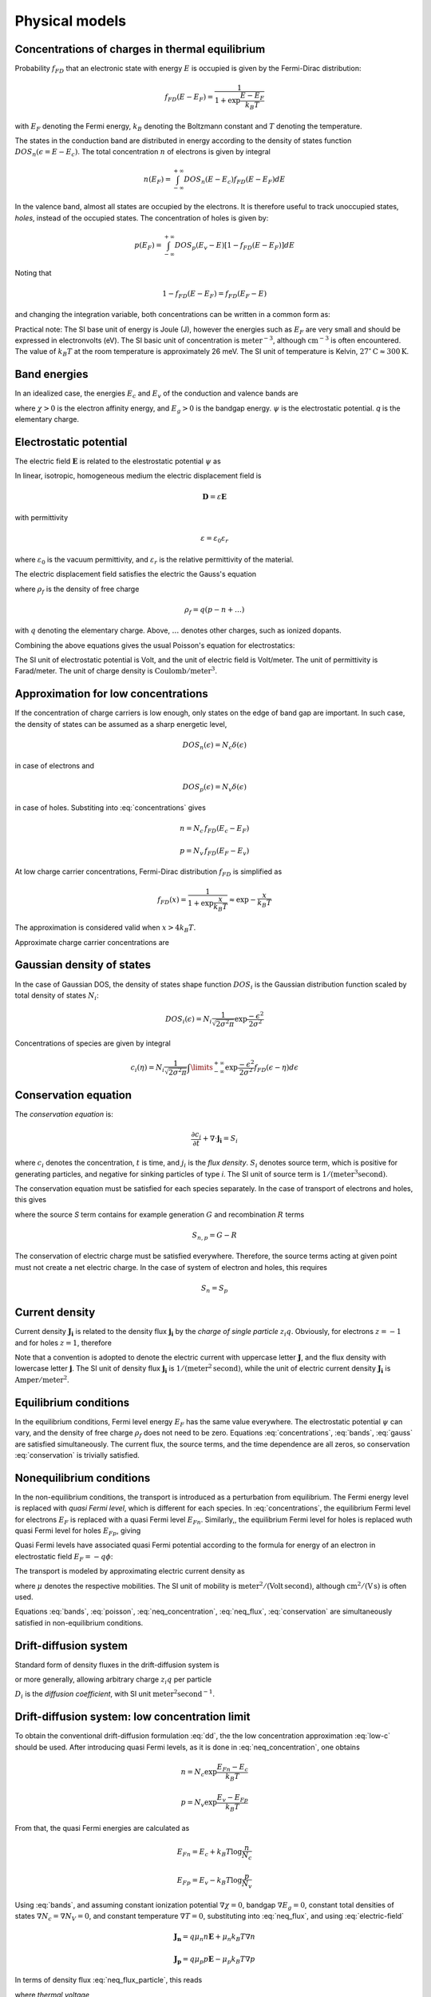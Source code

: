 Physical models
===============

Concentrations of charges in thermal equilibrium
------------------------------------------------

Probability :math:`f_{FD}` that an electronic state with energy :math:`E` is occupied is given by the Fermi-Dirac distribution:

.. math::

   f_{FD} \left ( E - E_F \right) = \frac{1}
   {1+\exp \frac{E-E_F}{k_B T}}

with :math:`E_F` denoting the Fermi energy, :math:`k_B` denoting the Boltzmann constant and :math:`T` denoting the temperature. 

The states in the conduction band are distributed in energy according to the density of states function :math:`DOS_n \left( \epsilon = E - E_c \right)`. The total concentration :math:`n` of electrons is given by integral

.. math::

   n \left( E_F \right) = \int_{-\infty}^{+\infty} DOS_n \left( E - E_c \right) f_{FD}(E - E_F) dE

In the valence band, almost all states are occupied by the electrons. It is therefore useful to track unoccupied states, `holes`, instead of the occupied states. The concentration of holes is given by:

.. math::
   p \left( E_F \right) = \int_{-\infty}^{+\infty} DOS_p \left( E_v - E \right) \left[ 1 - f_{FD}(E - E_F) \right] dE

Noting that

.. math::

   1 - f_{FD}(E - E_F) = f_{FD}(E_F - E)

and changing the integration variable, both concentrations can be written in a common form as:

.. math::
   :label: concentrations

   c_i \left( \eta \right) = \int\limits_{-\infty}^{+\infty} DOS_i \left(\epsilon \right) f_{FD} \left( \epsilon - \eta \right) d \epsilon

   n = c_n \left( \eta = E_F - E_c \right)

   p = c_p \left( \eta = E_v - E_F \right)

Practical note: The SI base unit of energy is Joule (J), however the energies such as :math:`E_F` are very small and should be expressed in electronvolts (eV). The SI basic unit of concentration is :math:`\mathrm{meter^{-3}}`, although :math:`\mathrm{{cm}^{-3}}` is often encountered. The value of :math:`k_B T` at the room temperature is approximately 26 meV. The SI unit of temperature is Kelvin, :math:`27^{\circ} \mathrm{C} \approx 300 \mathrm{K}`.

Band energies
-------------

In an idealized case, the energies :math:`E_c` and :math:`E_v` of the conduction and valence bands are

.. math::
   :label: bands

   E_c = -q \psi - \chi
   
   E_v = E_c - E_g

where :math:`\chi > 0` is the electron affinity energy, and :math:`E_g > 0` is the bandgap energy. :math:`\psi` is the electrostatic potential. `q` is the elementary charge. 

Electrostatic potential
-----------------------

The electric field :math:`\mathbf{E}` is related to the elestrostatic potential :math:`\psi` as 

.. math::
   :label: electric-field

   \mathbf{E} = - \nabla \psi

In linear, isotropic, homogeneous medium the electric displacement field is

.. math::

   \mathbf{D} = \varepsilon \mathbf{E}

with permittivity

.. math::

   \varepsilon = \varepsilon_0 \varepsilon_r

where :math:`\varepsilon_0` is the vacuum permittivity, and :math:`\varepsilon_r` is the relative permittivity of the material.

The electric displacement field satisfies the electric the Gauss's equation

.. math::
   :label: gauss

   \nabla \cdot \mathbf{D} = \rho_f

where :math:`\rho_f` is the density of free charge

.. math::

   \rho_f = q \left( p - n + \dots \right)

with :math:`q` denoting the elementary charge. Above, :math:`\dots` denotes other charges, such as ionized dopants.

Combining the above equations gives the usual Poisson's equation for electrostatics:

.. math::
   :label: poisson

   \nabla^2 \psi = - \frac{q}{\varepsilon} \left( p - n + \dots \right)

The SI unit of electrostatic potential is Volt, and the unit of electric field is Volt/meter. The unit of permittivity is Farad/meter. The unit of charge density is :math:`\mathrm{Coulomb/{{meter}^3}}`.

Approximation for low concentrations
------------------------------------

If the concentration of charge carriers is low enough, only states on the edge of band gap are important. In such case, the density of states can be assumed as a sharp energetic level, 

.. math::

   DOS_n \left( \epsilon \right) = N_c \delta \left( \epsilon \right)

in case of electrons and 
   
.. math::

   DOS_p \left( \epsilon \right) = N_v \delta \left( \epsilon \right)

in case of holes. Substiting into :eq:`concentrations` gives

.. math::

   n = N_c\, f_{FD} \left( E_c - E_F \right)
   
   p = N_v\, f_{FD} \left( E_F - E_v \right)

At low charge carrier concentrations, Fermi-Dirac distribution :math:`f_{FD}` is simplified as

.. math::

  f_{FD}(x)=\frac{1}{1+\exp \frac{x}{k_B T}} \approx \exp -\frac{x}{k_B T}

The approximation is considered valid when :math:`x > 4 k_B T`.

Approximate charge carrier concentrations are

.. math::
   :label: low-c

   n = N_c \exp \frac{E_F - E_c}{k_B T}
   
   p = N_v \exp \frac{E_v - E_F}{k_B T}

Gaussian density of states
--------------------------

In the case of Gaussian DOS, the density of states shape function :math:`DOS_i` is the Gaussian distribution function scaled by total density of states :math:`N_i`:

.. math::
   
   DOS_i \left( \epsilon \right) = N_i \frac{1}{\sqrt{2 \sigma^2 \pi}} \exp \frac{-\epsilon^2}{2 \sigma^2}

Concentrations of species are given by integral

.. math::

   c_i \left( \eta \right) = N_i \frac{1}{\sqrt{2 \sigma^2 \pi}} \int\limits_{-\infty}^{+\infty} \exp \frac{-\epsilon^2}{2 \sigma^2} f_{FD}(\epsilon - \eta) d \epsilon

Conservation equation
---------------------

The `conservation equation` is:

.. math::

   \frac{\partial c_i}{\partial t} + \nabla \cdot \mathbf{j_i} = S_i

where :math:`c_i` denotes the concentration, :math:`t` is time, and :math:`j_i` is the `flux density`. :math:`S_i` denotes source term, which is positive for generating particles, and negative for sinking particles of type `i`. The SI unit of source term is :math:`\mathrm{1/\left({meter}^3 second\right)}`.

The conservation equation must be satisfied for each species separately. In the case of transport of electrons and holes, this gives

.. math::
   :label: conservation

    \frac{\partial n}{\partial t} + \nabla \cdot \mathbf{j_n} = S_n

    \frac{\partial p}{\partial t} + \nabla \cdot \mathbf{j_p} = S_p

where the source `S` term contains for example generation :math:`G` and recombination :math:`R` terms

.. math::

   S_{n,p} = G - R

The conservation of electric charge must be satisfied everywhere. Therefore, the source terms acting at given point must not create a net electric charge. In the case of system of electron and holes, this requires

.. math::

   S_n = S_p

Current density
---------------

Current density :math:`\mathbf{J_i}` is related to the density flux :math:`\mathbf{j_i}` by the `charge of single particle` :math:`z_i q`. Obviously, for electrons :math:`z = -1` and for holes :math:`z=1`, therefore

.. math::
   :label: neq_flux_particle

   \mathbf{J_n} = -q \mathbf{j_n}

   \mathbf{J_p} = q \mathbf{j_p}

Note that a convention is adopted to denote the electric current with uppercase letter :math:`\mathbf{J}`, and the flux density with lowercase letter :math:`\mathbf{j}`. The SI unit of density flux :math:`\mathbf{j_i}` is :math:`\mathrm{1/({meter}^2\, second)}`, while the unit of electric current density :math:`\mathbf{J_i}` is :math:`\mathrm{Amper / {meter}^2}`.

Equilibrium conditions
----------------------

In the equilibrium conditions, Fermi level energy :math:`E_F` has the same value everywhere. The electrostatic potential :math:`\psi` can vary, and the density of free charge :math:`\rho_f` does not need to be zero. Equations :eq:`concentrations`, :eq:`bands`, :eq:`gauss` are satisfied simultaneously. The current flux, the source terms, and the time dependence are all zeros, so conservation :eq:`conservation` is trivially satisfied.

Nonequilibrium conditions
-------------------------

In the non-equilibrium conditions, the transport is introduced as a perturbation from equilibrium. The Fermi energy level is replaced with `quasi Fermi level`, which is different for each species. In :eq:`concentrations`, the equilibrium Fermi level for electrons :math:`E_F` is replaced with a quasi Fermi level :math:`E_{Fn}`. Similarly,, the equilibrium Fermi level for holes is replaced wuth quasi Fermi level for holes :math:`E_{Fp}`, giving

.. math::
   :label: neq_concentration

   n = c_n \left( E_{Fn} - E_c \right)

   p = c_p \left( E_v - E_{Fp} \right)

Quasi Fermi levels have associated quasi Fermi potential according to the formula for energy of an electron in electrostatic field :math:`E_F=-q \phi`:

.. math::
   :label: q_fermi_potentials

   E_{Fn} = -q \phi_n

   E_{Fp} = -q \phi_v

The transport is modeled by approximating electric current density as

.. math::
   :label: neq_flux

   \mathbf{J_n} = \mu_n n \nabla E_{Fn}

   \mathbf{J_p} = \mu_p p \nabla E_{Fp}

where :math:`\mu` denotes the respective mobilities. The SI unit of mobility is :math:`\mathrm{{meter}^2/(Volt\, second)}`, although :math:`\mathrm{cm^2/(V\, s)}` is often used.

Equations :eq:`bands`, :eq:`poisson`, :eq:`neq_concentration`, :eq:`neq_flux`, :eq:`conservation` are simultaneously satisfied in non-equilibrium conditions.

Drift-diffusion system
----------------------
Standard form of density fluxes in the drift-diffusion system is

.. math::
   :label: dd

   \mathbf{j_n} = - \mu_n n \mathbf{E} - D_n \nabla n

   \mathbf{j_p} = \mu_p p \mathbf{E} - D_p \nabla p

or more generally, allowing arbitrary charge :math:`z_i q` per particle

.. math::
   :label: dd-arbspec

   \mathbf{j_i} = z_i \mu_i c_i \mathbf{E} - D_i \nabla c_i

:math:`D_i` is the `diffusion coefficient`, with SI unit :math:`\mathrm{{meter}^2 {second}^{-1}}`.


Drift-diffusion system: low concentration limit
-----------------------------------------------

To obtain the conventional drift-diffusion formulation :eq:`dd`, the the low concentration approximation :eq:`low-c` should be used. After introducing quasi Fermi levels, as it is done in :eq:`neq_concentration`, one obtains

.. math::

   n = N_c \exp \frac{E_{Fn} - E_c}{k_B T}
   
   p = N_v \exp \frac{E_v - E_{Fp}}{k_B T}

From that, the quasi Fermi energies are calculated as

.. math::

   E_{Fn} = E_c + k_B T \log \frac{n}{N_c}

   E_{Fp} = E_v - k_B T \log \frac{p}{N_v}

Using :eq:`bands`, and assuming constant ionization potential :math:`\nabla \chi = 0`, bandgap :math:`\nabla E_g = 0`, constant total densities of states :math:`\nabla N_c = \nabla N_V = 0`, and constant temperature :math:`\nabla T = 0`, substituting into :eq:`neq_flux`, and using :eq:`electric-field`

.. math::

   \mathbf{J_n} = q \mu_n n \mathbf{E} + \mu_n k_B T \nabla n

   \mathbf{J_p} = q \mu_p p \mathbf{E} - \mu_p k_B T \nabla p

In terms of density flux :eq:`neq_flux_particle`, this reads

.. math::
   :label: dd-low-c-current

   \mathbf{j_n} = - \mu_n n \mathbf{E} - \mu_n V_T \nabla n

   \mathbf{j_p} = \mu_n n \mathbf{E} - \mu_p V_T \nabla p

where `thermal voltage`

.. math::

   V_T = \frac{k_B T}{q}

Einstein's relation
-------------------

Equation :eq:`dd-low-c-current` is written in the standard drift-diffusion form :eq:`dd` when the diffusion coefficient satisfies

.. math::
   :label: einstein

   \frac{D_{n,p}}{\mu_{n,p}} = V_T

This is called `Einstein's relation`.

Drift-diffusion system: general case
------------------------------------

Using functions defined in :eq:`concentrations`, bands :eq:`bands` and approximation :eq:`neq_concentration`

.. math::

   E_{Fn} = -q \phi - \chi + c_n^{-1} \left( n \right)

   E_{Fp} = -q \phi - \chi - E_g - c_p^{-1} \left( p \right)

current densities under assumptions :math:`\nabla \chi = \nabla E_g = 0` are

.. math::
   :label: dd-current

   \mathbf{J_n} = \mu_n n \mathbf{E} + \mu_n n \nabla c_n^{-1} \left( n \right)

   \mathbf{J_p} = \mu_p p \mathbf{E} - \mu_p p \nabla c_p^{-1} \left( p \right)

Generalized Einstein's relation
-------------------------------

In equation :eq:`dd-current`, assuming :math:`\nabla T = \nabla N_c = \nabla N_v = 0` 

.. math::

   n \nabla c_n^{-1} \left( n \right) = \frac{n}{\frac{\partial c_n}{\partial \eta_n}} \nabla n

   p \nabla c_p^{-1} \left( p \right) = \frac{p}{\frac{\partial c_p}{\partial \eta_p}} \nabla p

In order to express equation :eq:`dd-current` in the standard drift-diffusion form :eq:`dd`, the diffusion coefficient must satisfy

.. math::

   \frac{D_i}{\mu_i} = \frac{1}{q} \frac{c_i}{\frac{\partial c_i}{\partial{\eta_i}}}

This is so called `generalized Einstein's relation` .

Intrinsic concentrations
------------------------

Intrinsic concentrations :math:`n_i`, :math:`p_i`, and intrinsic Fermi level :math:`E_{Fi}` satisfy electric neutrality conditions

.. math::

   n_i = c_n \left( E_{Fi} - E_c \right )

   p_i = c_p \left( E_v - E_{Fi} \right)

   n_i = p_i

Direct recombination
--------------------

Direct recombination introduces source term

.. math::

   R = \beta \left( n p - n_i p_i \right)

where :math:`\beta` can be chosen freely.

Unidimensional form
-------------------

By substituting :math:`\nabla \rightarrow \frac{\partial}{\partial x}` and :math:`\nabla^2 \rightarrow \frac{\partial^2}{\partial x^2}`, the equations :eq:`poisson`, :eq:`conservation`, :eq:`dd` of the basic drift-diffusion device model are

.. math::

   \frac{\partial^2 \psi}{\partial x^2} = - \frac{q}{\varepsilon} \left( p - n + \dots \right)

   E = - \frac{\partial{\psi}}{\partial{x}}

   j_n = - \mu_n n E - D_n \nabla \frac{\partial{n}}{\partial{x}}

   j_p = \mu_p p E - D_p \nabla \frac{\partial{p}}{\partial{x}}

   \frac{\partial n}{\partial t} + \frac{\partial{j_n}}{\partial{x}} = G - R

   \frac{\partial p}{\partial t} + \frac{\partial{j_p}}{\partial{x}} = G - R
   
Total electric current density
------------------------------

Total electric current :math:`\mathbf{J}` is a sum of currents due to transport of each species and the displacement current :math:`\mathbf{J_d}`

.. math::

   \mathbf{J} = \mathbf{J_n} + \mathbf{J_p} + \mathbf{J_d} + \dots

   \mathbf{J_d} = \frac{\partial \mathbf{D}}{\partial t}

Total electric current satisfies the conservation law

.. math::

   \nabla \cdot \mathbf{J} = 0

This can be verified by taking time derivative :eq:`gauss`, using :eq:`conservation` and considering that the sum of all charge created by the source terms must be zero.

Electrode current
-----------------

Current :math:`I_\alpha` passing through a surface :math:`\Gamma_\alpha` of electrode :math:`\alpha` is

.. math::
   :label: J-surface

   I_{\alpha}=\int_{\Gamma_\alpha}\boldsymbol{J}\cdot d\mathbf{S}

Metal
-----

In metal, the relation between the electrostatic potential :math:`\psi`, the workfunction energy :math:`W_F > 0` and the Fermi level :math:`E_F` is

.. math::

   E_F = -q \psi - W_F

On the other hand, the Fermi potential corresponds to the applied voltage :math:`V_{appl}`

.. math::

   E_F = -q V_{appl}

This leads to electrostatic potential at metal surface

.. math::

   \psi = V_{appl} - W_F / q

Ohmic contact
-------------

Ohmic contact is an idealization assuming that there is no charge accumulation at the contact, and the applied voltage :math:`V_{appl}` is equal to quasi Fermi potentials :eq:`q_fermi_potentials` of charged species

.. math::

   \phi_n = V_{appl}

   \phi_p = V_{appl}

   n + N_A^{-} = p + N_D^{+}

Above three conditions uniquely determine the charge concentrations :math:`n`, :math:`p`, and the electrostatic potential :math:`\psi` at the contact. 

Electrochemical transport
-------------------------

`Electrochemical potential` for ionic species is

.. math::

   \mu_i^{el} = z_i q \psi + k_B T \log c_i + \dots

It should be noticed that so defined "potential" has the unit of energy, unlike the electrostatic potential and quasi Fermi potentials. Above :math:`\dots` denote corrections, for example due to steric interactions. Electrochemical potential :math:`\mu_i^{el}` should not be confused with mobility :math:`\mu_i`.

Density flux is approximated as

.. math::

   \mathbf{j_i} = - \frac{1}{q} \mu_i c_i \nabla \mu_i^{el}

yielding the standard form :eq:`dd-arbspec` using Einstein's relation :eq:`einstein`.

Electrochemical species should be included in Poisson's equation, by including proper source terms of form :math:`q z_i c_i`. A variant of Poisson's equation :eq:`poisson` where are free charges are ions can be written as

.. math::

   \nabla^2 \psi = - \frac{q}{\varepsilon} \sum z_i c_i

Steric corrections
------------------

To account for finite size of ions, the electrochemical potential in the form introduced in :cite:`Liu2013` is useful

.. math::

   \mu_i^{el} = z_i q \psi + k_B T \log \frac{v_i c_i}{\Gamma}

where :math:`v_i` denotes volume of particle of type :math:`i`. :math:`\Gamma` is the unoccupied fraction of space

.. math::

   \Gamma = 1 - \sum_k v_k c_k

where summing is taken over all species occupying space, including solvent.

.. code-block:: python
                # Ramo-Shockley current calculation
                # boundary conditions at metal interface
                # shottky contact
                # local thermal equilibrium
                # optical model

.. bibliography:: references.bib
